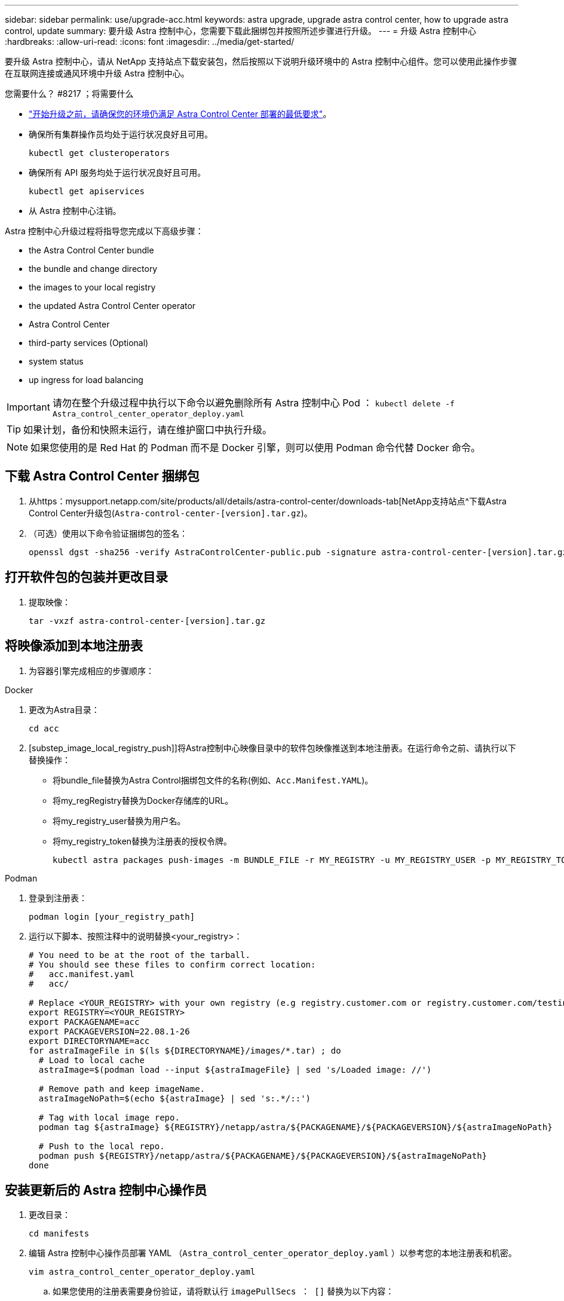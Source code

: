 ---
sidebar: sidebar 
permalink: use/upgrade-acc.html 
keywords: astra upgrade, upgrade astra control center, how to upgrade astra control, update 
summary: 要升级 Astra 控制中心，您需要下载此捆绑包并按照所述步骤进行升级。 
---
= 升级 Astra 控制中心
:hardbreaks:
:allow-uri-read: 
:icons: font
:imagesdir: ../media/get-started/


要升级 Astra 控制中心，请从 NetApp 支持站点下载安装包，然后按照以下说明升级环境中的 Astra 控制中心组件。您可以使用此操作步骤在互联网连接或通风环境中升级 Astra 控制中心。

.您需要什么？ #8217 ；将需要什么
* link:../get-started/requirements.html["开始升级之前，请确保您的环境仍满足 Astra Control Center 部署的最低要求"]。
* 确保所有集群操作员均处于运行状况良好且可用。
+
[listing]
----
kubectl get clusteroperators
----
* 确保所有 API 服务均处于运行状况良好且可用。
+
[listing]
----
kubectl get apiservices
----
* 从 Astra 控制中心注销。


Astra 控制中心升级过程将指导您完成以下高级步骤：

*  the Astra Control Center bundle
*  the bundle and change directory
*  the images to your local registry
*  the updated Astra Control Center operator
*  Astra Control Center
*  third-party services (Optional)
*  system status
*  up ingress for load balancing



IMPORTANT: 请勿在整个升级过程中执行以下命令以避免删除所有 Astra 控制中心 Pod ： `kubectl delete -f Astra_control_center_operator_deploy.yaml`


TIP: 如果计划，备份和快照未运行，请在维护窗口中执行升级。


NOTE: 如果您使用的是 Red Hat 的 Podman 而不是 Docker 引擎，则可以使用 Podman 命令代替 Docker 命令。



== 下载 Astra Control Center 捆绑包

. 从https：mysupport.netapp.com/site/products/all/details/astra-control-center/downloads-tab[NetApp支持站点^下载Astra Control Center升级包(`Astra-control-center-[version].tar.gz`)。
. （可选）使用以下命令验证捆绑包的签名：
+
[listing]
----
openssl dgst -sha256 -verify AstraControlCenter-public.pub -signature astra-control-center-[version].tar.gz.sig astra-control-center-[version].tar.gz
----




== 打开软件包的包装并更改目录

. 提取映像：
+
[listing]
----
tar -vxzf astra-control-center-[version].tar.gz
----




== 将映像添加到本地注册表

. 为容器引擎完成相应的步骤顺序：


[role="tabbed-block"]
====
.Docker
--
. 更改为Astra目录：
+
[source, sh]
----
cd acc
----
. [substep_image_local_registry_push]]将Astra控制中心映像目录中的软件包映像推送到本地注册表。在运行命令之前、请执行以下替换操作：
+
** 将bundle_file替换为Astra Control捆绑包文件的名称(例如、`Acc.Manifest.YAML`)。
** 将my_regRegistry替换为Docker存储库的URL。
** 将my_registry_user替换为用户名。
** 将my_registry_token替换为注册表的授权令牌。
+
[source, sh]
----
kubectl astra packages push-images -m BUNDLE_FILE -r MY_REGISTRY -u MY_REGISTRY_USER -p MY_REGISTRY_TOKEN
----




--
.Podman
--
. 登录到注册表：
+
[source, sh]
----
podman login [your_registry_path]
----
. 运行以下脚本、按照注释中的说明替换<your_registry>：
+
[source, sh]
----
# You need to be at the root of the tarball.
# You should see these files to confirm correct location:
#   acc.manifest.yaml
#   acc/

# Replace <YOUR_REGISTRY> with your own registry (e.g registry.customer.com or registry.customer.com/testing, etc..)
export REGISTRY=<YOUR_REGISTRY>
export PACKAGENAME=acc
export PACKAGEVERSION=22.08.1-26
export DIRECTORYNAME=acc
for astraImageFile in $(ls ${DIRECTORYNAME}/images/*.tar) ; do
  # Load to local cache
  astraImage=$(podman load --input ${astraImageFile} | sed 's/Loaded image: //')

  # Remove path and keep imageName.
  astraImageNoPath=$(echo ${astraImage} | sed 's:.*/::')

  # Tag with local image repo.
  podman tag ${astraImage} ${REGISTRY}/netapp/astra/${PACKAGENAME}/${PACKAGEVERSION}/${astraImageNoPath}

  # Push to the local repo.
  podman push ${REGISTRY}/netapp/astra/${PACKAGENAME}/${PACKAGEVERSION}/${astraImageNoPath}
done
----


--
====


== 安装更新后的 Astra 控制中心操作员

. 更改目录：
+
[listing]
----
cd manifests
----
. 编辑 Astra 控制中心操作员部署 YAML （`Astra_control_center_operator_deploy.yaml` ）以参考您的本地注册表和机密。
+
[listing]
----
vim astra_control_center_operator_deploy.yaml
----
+
.. 如果您使用的注册表需要身份验证，请将默认行 `imagePullSecs ： []` 替换为以下内容：
+
[listing]
----
imagePullSecrets:
- name: <name_of_secret_with_creds_to_local_registry>
----
.. 将 `Kube-RBAC 代理` 映像的 ` [yor_registry_path]` 更改为将映像推入的注册表路径 ,上一步。
.. 将 `Acc-operator-controller-manager` 映像的 ` [yor_registry_path]` 更改为在中推送映像的注册表路径 ,上一步。
.. 将以下值添加到 `env` 部分：
+
[listing]
----
- name: ACCOP_HELM_UPGRADETIMEOUT
  value: 300m
----
+
[listing, subs="+quotes"]
----
apiVersion: apps/v1
kind: Deployment
metadata:
  labels:
    control-plane: controller-manager
  name: acc-operator-controller-manager
  namespace: netapp-acc-operator
spec:
  replicas: 1
  selector:
    matchLabels:
      control-plane: controller-manager
  template:
    metadata:
      labels:
        control-plane: controller-manager
    spec:
      containers:
      - args:
        - --secure-listen-address=0.0.0.0:8443
        - --upstream=http://127.0.0.1:8080/
        - --logtostderr=true
        - --v=10
        *image: [your_registry_path]/kube-rbac-proxy:v4.8.0*
        name: kube-rbac-proxy
        ports:
        - containerPort: 8443
          name: https
      - args:
        - --health-probe-bind-address=:8081
        - --metrics-bind-address=127.0.0.1:8080
        - --leader-elect
        command:
        - /manager
        env:
        - name: ACCOP_LOG_LEVEL
          value: "2"
        *- name: ACCOP_HELM_UPGRADETIMEOUT*
          *value: 300m*
        *image: [your_registry_path]/acc-operator:[version x.y.z]*
        imagePullPolicy: IfNotPresent
      *imagePullSecrets: []*
----


. 安装更新后的 Astra 控制中心操作员：
+
[listing]
----
kubectl apply -f astra_control_center_operator_deploy.yaml
----
+
响应示例：

+
[listing]
----
namespace/netapp-acc-operator unchanged
customresourcedefinition.apiextensions.k8s.io/astracontrolcenters.astra.netapp.io configured
role.rbac.authorization.k8s.io/acc-operator-leader-election-role unchanged
clusterrole.rbac.authorization.k8s.io/acc-operator-manager-role configured
clusterrole.rbac.authorization.k8s.io/acc-operator-metrics-reader unchanged
clusterrole.rbac.authorization.k8s.io/acc-operator-proxy-role unchanged
rolebinding.rbac.authorization.k8s.io/acc-operator-leader-election-rolebinding unchanged
clusterrolebinding.rbac.authorization.k8s.io/acc-operator-manager-rolebinding configured
clusterrolebinding.rbac.authorization.k8s.io/acc-operator-proxy-rolebinding unchanged
configmap/acc-operator-manager-config unchanged
service/acc-operator-controller-manager-metrics-service unchanged
deployment.apps/acc-operator-controller-manager configured
----
. 验证Pod是否正在运行：
+
[listing]
----
kubectl get pods -n netapp-acc-operator
----




== 升级 Astra 控制中心

. 编辑 Astra 控制中心自定义资源（ CR ）（`Astra_control_center_min.yaml` ），并将 Astra 版本（`AstraVersion` Insidem of `SPec` ）编号更改为最新：
+
[listing]
----
kubectl edit acc -n [netapp-acc or custom namespace]
----
+

NOTE: 注册表路径必须与中推送映像的注册表路径匹配 ,上一步。

. 在 Astra 控制中心 CR 的 `SPec` 内的 `addtionalValues` 中添加以下行：
+
[listing]
----
additionalValues:
    nautilus:
      startupProbe:
        periodSeconds: 30
        failureThreshold: 600
----
. 执行以下操作之一：
+
.. 如果您没有自己的 InvorsController 或入口，并且一直使用带有其 Traefik 网关的 Astra 控制中心作为负载平衡器类型的服务，并且希望继续进行此设置，请指定另一个字段 `ingressType` （如果尚未显示）并将其设置为 `AccTraefik` 。
+
[listing]
----
ingressType: AccTraefik
----
.. 如果您要切换到默认的 Astra 控制中心通用传入部署，请提供您自己的内部控制器 / 传入设置（采用 TLS 终止等），打开通往 Astra 控制中心的路由，并将 `ingressType` 设置为 `Generic` 。
+
[listing]
----
ingressType: Generic
----
+

TIP: 如果省略此字段，则此过程将成为通用部署。如果您不希望使用通用部署，请务必添加此字段。



. （可选）验证 Pod 是否终止并重新可用：
+
[listing]
----
watch kubectl get po -n [netapp-acc or custom namespace]
----
. 等待 Astra 状态条件指示升级已完成且准备就绪：
+
[listing]
----
kubectl get -o yaml -n [netapp-acc or custom namespace] astracontrolcenters.astra.netapp.io astra
----
+
响应：

+
[listing]
----
conditions:
  - lastTransitionTime: "2021-10-25T18:49:26Z"
    message: Astra is deployed
    reason: Complete
    status: "True"
    type: Ready
  - lastTransitionTime: "2021-10-25T18:49:26Z"
    message: Upgrading succeeded.
    reason: Complete
    status: "False"
    type: Upgrading
----
. 重新登录并验证所有受管集群和应用程序是否仍然存在并受到保护。
. 如果操作员未更新证书管理器，请接下来升级第三方服务。




== 升级第三方服务（可选）

在先前的升级步骤中，不会升级第三方服务 Traefik 和 Cert-manager 。您可以选择使用此处所述的操作步骤对其进行升级，也可以在系统需要时保留现有服务版本。

* * 任务期限 * ：默认情况下， Astra 控制中心负责管理任务期限部署的生命周期。如果将 `externalTraefik` 设置为 `false` （默认），则表示系统中不存在外部 Traefik ，并且 Astra 控制中心正在安装和管理 Traefik 。在这种情况下， `externalTraefik` 设置为 `false` 。
+
另一方面，如果您有自己的 Traefik 部署，请将 `externalTraefik` 设置为 `true` 。在这种情况下，您将保持部署状态，并且 Astra 控制中心不会升级 CRD ，除非 `shouldUpgrade` 设置为 `true` 。

* * 证书管理器 * ：默认情况下， Astra 控制中心会安装证书管理器（和 CRD ），除非您将 `externalCertManager` 设置为 `true` 。将 `shoulldUpgrade` 设置为 `true` 让 Astra Control Center 升级 CRD 。


如果满足以下任一条件，则升级 Traefik ：

* externalTraefik：false
* externalTraefik ： true ， shouldUpgrade ： true 。


.步骤
. 编辑 `Acc` CR ：
+
[listing]
----
kubectl edit acc -n [netapp-acc or custom namespace]
----
. 根据需要将 `externalTraefik` 字段和 `shouldUpgrade` 字段更改为 `true` 或 `false` 。
+
[listing]
----
crds:
    externalTraefik: false
    externalCertManager: false
    shouldUpgrade: false
----




== 验证系统状态

. 登录到 Astra 控制中心。
. 验证所有受管集群和应用程序是否仍存在并受到保护。




== 设置传入以进行负载平衡

您可以设置 Kubernetes 入口对象，用于管理对服务的外部访问，例如集群中的负载平衡。

* 默认升级使用通用传入部署。在这种情况下，您还需要设置入口控制器或入口资源。
* 如果您不需要入口控制器，但希望保留现有控制器，请将 `ingressType` 设置为 `AccTraefik` 。



NOTE: 有关 "loadbalancer" 服务类型和入口的其他详细信息，请参见 link:../get-started/requirements.html["要求"]。

根据您使用的入口控制器类型，步骤会有所不同：

* nginx 入口控制器
* OpenShift 入口控制器


.您需要什么？ #8217 ；将需要什么
* 在 CR 规范中，
+
** 如果存在 `crd.externalTraefik` ，则应将其设置为 `false` 或
** 如果 `crd.externalTraefik` 为 `true` ，则 `crd.shouldUpgrade` 也应为 `true` 。


* 所需 https://kubernetes.io/docs/concepts/services-networking/ingress-controllers["入口控制器"] 应已部署。
* 。 https://kubernetes.io/docs/concepts/services-networking/ingress/#ingress-class["入口类"] 应已创建与入口控制器对应的。
* 您使用的是介于 v1.19 和 v1.21 之间的 Kubernetes 版本，包括 v1.19 和 v1.21 。


.nginx 入口控制器的步骤
. 使用现有密钥 `secure-testing-cert` 或创建类型的密钥 http://kubernetes.io/tls["`Kubernetes 。 IO/TLS`"] 用于 `NetApp-Accc` （或自定义命名）命名空间中的 TLS 专用密钥和证书，如中所述 https://kubernetes.io/docs/concepts/configuration/secret/#tls-secrets["TLS 密钥"]。
. 在 `NetApp-Accc` （或自定义命名）命名空间中为已弃用或新模式部署入站资源：
+
.. 对于已弃用的模式，请遵循以下示例：
+
[listing]
----
apiVersion: extensions/v1beta1
kind: IngressClass
metadata:
  name: ingress-acc
  namespace: [netapp-acc or custom namespace]
  annotations:
    kubernetes.io/ingress.class: nginx
spec:
  tls:
  - hosts:
    - <ACC address>
    secretName: [tls secret name]
  rules:
  - host: [ACC address]
    http:
      paths:
      - backend:
        serviceName: traefik
        servicePort: 80
        pathType: ImplementationSpecific
----
.. 对于新模式，请遵循以下示例：


+
[listing]
----
apiVersion: networking.k8s.io/v1
kind: Ingress
metadata:
  name: netapp-acc-ingress
  namespace: [netapp-acc or custom namespace]
spec:
  ingressClassName: [class name for nginx controller]
  tls:
  - hosts:
    - <ACC address>
    secretName: [tls secret name]
  rules:
  - host: <ACC address>
    http:
      paths:
        - path:
          backend:
            service:
              name: traefik
              port:
                number: 80
          pathType: ImplementationSpecific
----


.OpenShift 入口控制器的步骤
. 获取证书并获取密钥，证书和 CA 文件，以供 OpenShift 路由使用。
. 创建 OpenShift 路由：
+
[listing]
----
oc create route edge --service=traefik
--port=web -n [netapp-acc or custom namespace]
--insecure-policy=Redirect --hostname=<ACC address>
--cert=cert.pem --key=key.pem
----




=== 验证入口设置

您可以先验证入口设置，然后再继续操作。

. 确保已将负载平衡器中的 Traefik 更改为 `clusterIP` ：
+
[listing]
----
kubectl get service traefik -n [netapp-acc or custom namespace]
----
. 验证 Traefik 中的路由：
+
[listing]
----
Kubectl get ingressroute ingressroutetls -n [netapp-acc or custom namespace]
-o yaml | grep "Host("
----
+

NOTE: 结果应为空。



